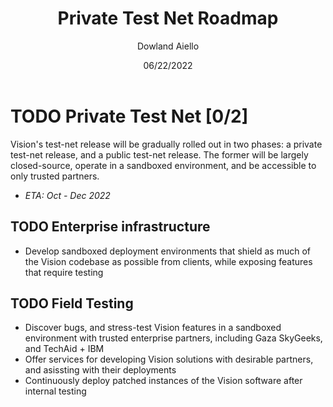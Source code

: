 #+HTML_HEAD: <link rel="stylesheet" type="text/css" href="../theme/rethink.css" />
#+OPTIONS: toc:nil num:nil html-style:nil
#+TITLE: Private Test Net Roadmap
#+AUTHOR: Dowland Aiello
#+DATE: 06/22/2022

* TODO Private Test Net [0/2]

Vision's test-net release will be gradually rolled out in two phases: a private test-net release, and a public test-net release. The former will be largely closed-source, operate in a sandboxed environment, and be accessible to only trusted partners.

- /ETA: Oct - Dec 2022/
** TODO Enterprise infrastructure
- Develop sandboxed deployment environments that shield as much of the Vision codebase as possible from clients, while exposing features that require testing
** TODO Field Testing
- Discover bugs, and stress-test Vision features in a sandboxed environment with trusted enterprise partners, including Gaza SkyGeeks, and TechAid + IBM
- Offer services for developing Vision solutions with desirable partners, and asissting with their deployments
- Continuously deploy patched instances of the Vision software after internal testing

